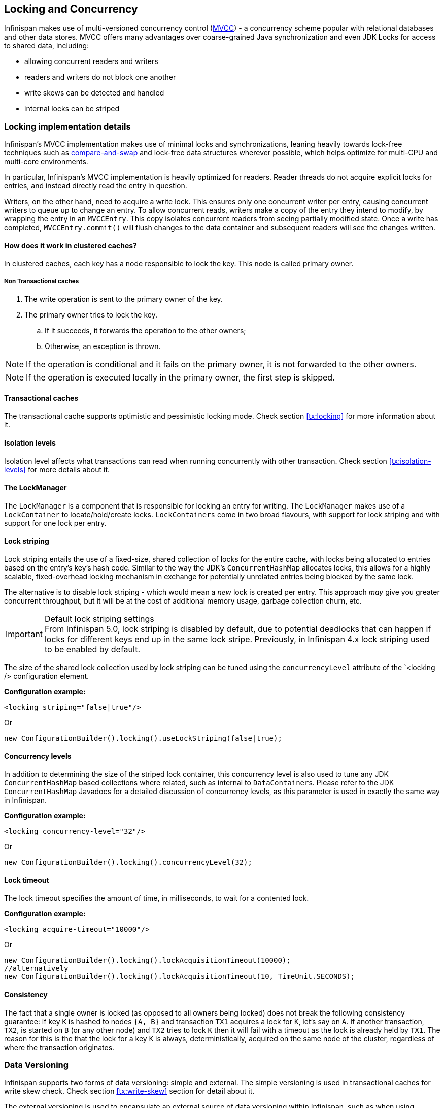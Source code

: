 ==  Locking and Concurrency
Infinispan makes use of multi-versioned concurrency control (link:http://en.wikipedia.org/wiki/Multiversion_concurrency_control[MVCC]) - a concurrency scheme popular with relational databases and other data stores.
MVCC offers many advantages over coarse-grained Java synchronization and even JDK Locks for access to shared data, including: 

* allowing concurrent readers and writers
* readers and writers do not block one another
* write skews can be detected and handled
* internal locks can be striped

=== Locking implementation details
Infinispan's MVCC implementation makes use of minimal locks and synchronizations, leaning heavily towards lock-free techniques such as link:http://en.wikipedia.org/wiki/Compare-and-swap[compare-and-swap] and lock-free data structures wherever possible, which helps optimize for multi-CPU and multi-core environments. 

In particular, Infinispan's MVCC implementation is heavily optimized for readers.
Reader threads do not acquire explicit locks for entries, and instead directly read the entry in question.

Writers, on the other hand, need to acquire a write lock.
This ensures only one concurrent writer per entry, causing concurrent writers to queue up to change an entry.
//link:http://docs.jboss.org/infinispan/{infinispanversion}/apidocs/org/infinispan/container/entries/MVCCEntry.html[MVCCEntry]
//TODO container package no longer public API (??)
To allow concurrent reads, writers make a copy of the entry they intend to modify, by wrapping the entry in an `MVCCEntry`.
This copy isolates concurrent readers from seeing partially modified state.
Once a write has completed, `MVCCEntry.commit()` will flush changes to the data container and subsequent readers will see the changes written.

==== How does it work in clustered caches?

In clustered caches, each key has a node responsible to lock the key. This node is called primary owner.

===== Non Transactional caches

. The write operation is sent to the primary owner of the key.
. The primary owner tries to lock the key.
.. If it succeeds, it forwards the operation to the other owners;
.. Otherwise, an exception is thrown.

NOTE: If the operation is conditional and it fails on the primary owner, it is not forwarded to the other owners.

NOTE: If the operation is executed locally in the primary owner, the first step is skipped.

==== Transactional caches

The transactional cache supports optimistic and pessimistic locking mode.
Check section <<tx:locking>> for more information about it.

==== Isolation levels

Isolation level affects what transactions can read when running concurrently with other transaction.
Check section <<tx:isolation-levels>> for more details about it.

==== The LockManager
The `LockManager` is a component that is responsible for locking an entry for writing.
The `LockManager` makes use of a `LockContainer` to locate/hold/create locks.
`LockContainers` come in two broad flavours, with support for lock striping and with support for one lock per entry.

==== Lock striping
Lock striping entails the use of a fixed-size, shared collection of locks for the entire cache, with locks being allocated to entries based on the entry's key's hash code.
Similar to the way the JDK's `ConcurrentHashMap` allocates locks, this allows for a highly scalable, fixed-overhead locking mechanism in exchange for potentially unrelated entries being blocked by the same lock.

The alternative is to disable lock striping - which would mean a _new_ lock is created per entry.
This approach _may_ give you greater concurrent throughput, but it will be at the cost of additional memory usage, garbage collection churn, etc.

.Default lock striping settings
IMPORTANT: From Infinispan 5.0, lock striping is disabled by default, due to potential deadlocks that can happen if locks for different keys end up in the same lock stripe.
Previously, in Infinispan 4.x lock striping used to be enabled by default.

The size of the shared lock collection used by lock striping can be tuned using the `concurrencyLevel` attribute of the `<locking /> configuration element.

*Configuration example:*

[source,xml]
----
<locking striping="false|true"/>
----

Or

[source,java]
----
new ConfigurationBuilder().locking().useLockStriping(false|true);
----

==== Concurrency levels
In addition to determining the size of the striped lock container, this concurrency level is also used to tune any JDK `ConcurrentHashMap` based collections where related, such as internal to ``DataContainer``s.
Please refer to the JDK `ConcurrentHashMap` Javadocs for a detailed discussion of concurrency levels, as this parameter is used in exactly the same way in Infinispan.

*Configuration example:*

[source,xml]
----
<locking concurrency-level="32"/>
----

Or

[source,java]
----
new ConfigurationBuilder().locking().concurrencyLevel(32);
----

==== Lock timeout

The lock timeout specifies the amount of time, in milliseconds, to wait for a contented lock.

*Configuration example:*

[source,xml]
----
<locking acquire-timeout="10000"/>
----

Or

[source,java]
----
new ConfigurationBuilder().locking().lockAcquisitionTimeout(10000);
//alternatively
new ConfigurationBuilder().locking().lockAcquisitionTimeout(10, TimeUnit.SECONDS);
----

==== Consistency
The fact that a single owner is locked (as opposed to all owners being locked) does not break the following consistency guarantee:
if key `K` is hashed to nodes `{A, B}` and transaction `TX1` acquires a lock for `K`, let's say on `A`.
If another transaction, `TX2`, is started on `B` (or any other node) and `TX2` tries to lock `K` then it will fail with a timeout as the lock is already held by `TX1`.
The reason for this is the that the lock for a key `K` is always, deterministically, acquired on the same node of the cluster, regardless of where the transaction originates.

===  Data Versioning
Infinispan supports two forms of data versioning: simple and external.
The simple versioning is used in transactional caches for write skew check.
Check section <<tx:write-skew>> section for detail about it.

The external versioning is used to encapsulate an external source of data versioning within Infinispan, such as when using Infinispan with Hibernate which in turn gets its data version information directly from a database.

In this scheme, a mechanism to pass in the version becomes necessary, and overloaded versions of `put()` and `putForExternalRead()` will be provided in `AdvancedCache` to take in an external data version.
This is then stored on the `InvocationContext` and applied to the entry at commit time.

NOTE: Write skew checks cannot and will not be performed in the case of external data versioning.

